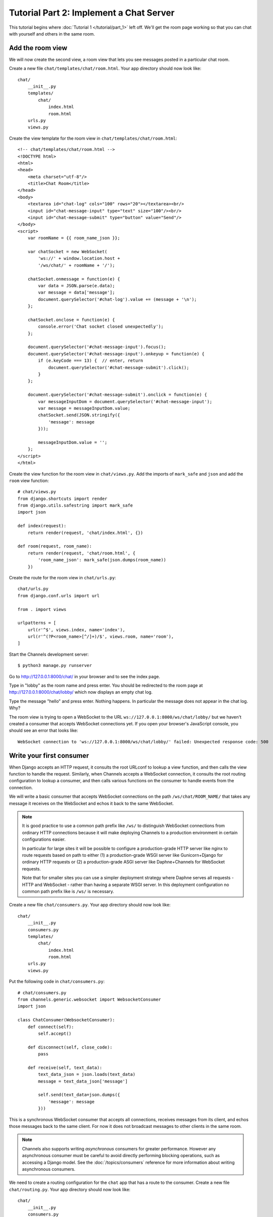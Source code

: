 Tutorial Part 2: Implement a Chat Server
========================================

This tutorial begins where :doc:`Tutorial 1 </tutorial/part_1>` left off.
We'll get the room page working so that you can chat with yourself and others
in the same room.

Add the room view
-----------------

We will now create the second view, a room view that lets you see messages 
posted in a particular chat room.

Create a new file ``chat/templates/chat/room.html``.
Your app directory should now look like::

    chat/
        __init__.py
        templates/
            chat/
                index.html
                room.html
        urls.py
        views.py

Create the view template for the room view in ``chat/templates/chat/room.html``::

    <!-- chat/templates/chat/room.html -->
    <!DOCTYPE html>
    <html>
    <head>
        <meta charset="utf-8"/>
        <title>Chat Room</title>
    </head>
    <body>
        <textarea id="chat-log" cols="100" rows="20"></textarea><br/>
        <input id="chat-message-input" type="text" size="100"/><br/>
        <input id="chat-message-submit" type="button" value="Send"/>
    </body>
    <script>
        var roomName = {{ room_name_json }};
        
        var chatSocket = new WebSocket(
            'ws://' + window.location.host + 
            '/ws/chat/' + roomName + '/');
        
        chatSocket.onmessage = function(e) {
            var data = JSON.parse(e.data);
            var message = data['message'];
            document.querySelector('#chat-log').value += (message + '\n');
        };
        
        chatSocket.onclose = function(e) {
            console.error('Chat socket closed unexpectedly');
        };
        
        document.querySelector('#chat-message-input').focus();
        document.querySelector('#chat-message-input').onkeyup = function(e) {
            if (e.keyCode === 13) {  // enter, return
                document.querySelector('#chat-message-submit').click();
            }
        };
        
        document.querySelector('#chat-message-submit').onclick = function(e) {
            var messageInputDom = document.querySelector('#chat-message-input');
            var message = messageInputDom.value;
            chatSocket.send(JSON.stringify({
                'message': message
            }));
            
            messageInputDom.value = '';
        };
    </script>
    </html>

Create the view function for the room view in ``chat/views.py``.
Add the imports of ``mark_safe`` and ``json`` and add the ``room`` view function::

    # chat/views.py
    from django.shortcuts import render
    from django.utils.safestring import mark_safe
    import json
    
    def index(request):
        return render(request, 'chat/index.html', {})
    
    def room(request, room_name):
        return render(request, 'chat/room.html', {
            'room_name_json': mark_safe(json.dumps(room_name))
        })

Create the route for the room view in ``chat/urls.py``::

    chat/urls.py
    from django.conf.urls import url
    
    from . import views
    
    urlpatterns = [
        url(r'^$', views.index, name='index'),
        url(r'^(?P<room_name>[^/]+)/$', views.room, name='room'),
    ]

Start the Channels development server::

    $ python3 manage.py runserver

Go to http://127.0.0.1:8000/chat/ in your browser and to see the index page.

Type in "lobby" as the room name and press enter. You should be redirected to
the room page at http://127.0.0.1:8000/chat/lobby/ which now displays an empty
chat log.

Type the message "hello" and press enter. Nothing happens. In particular the
message does not appear in the chat log. Why?

The room view is trying to open a WebSocket to the URL
``ws://127.0.0.1:8000/ws/chat/lobby/`` but we haven't created a consumer that
accepts WebSocket connections yet. If you open your browser's JavaScript
console, you should see an error that looks like::

    WebSocket connection to 'ws://127.0.0.1:8000/ws/chat/lobby/' failed: Unexpected response code: 500

Write your first consumer
-------------------------

When Django accepts an HTTP request, it consults the root URLconf to lookup a
view function, and then calls the view function to handle the request.
Similarly, when Channels accepts a WebSocket connection, it consults the root
routing configuration to lookup a consumer, and then calls various functions on
the consumer to handle events from the connection.

We will write a basic consumer that accepts WebSocket connections on the path
``/ws/chat/ROOM_NAME/`` that takes any message it receives on the WebSocket and
echos it back to the same WebSocket.

.. note::
    It is good practice to use a common path prefix like ``/ws/`` to distinguish
    WebSocket connections from ordinary HTTP connections because it will make
    deploying Channels to a production environment in certain configurations
    easier.
    
    In particular for large sites it will be possible to configure a
    production-grade HTTP server like nginx to route requests based on path to
    either (1) a production-grade WSGI server like Gunicorn+Django for ordinary
    HTTP requests or (2) a production-grade ASGI server like Daphne+Channels
    for WebSocket requests.
    
    Note that for smaller sites you can use a simpler deployment strategy where
    Daphne serves all requests - HTTP and WebSocket - rather than having a
    separate WSGI server. In this deployment configuration no common path prefix
    like is ``/ws/`` is necessary.

Create a new file ``chat/consumers.py``. Your app directory should now look like::

    chat/
        __init__.py
        consumers.py
        templates/
            chat/
                index.html
                room.html
        urls.py
        views.py

Put the following code in ``chat/consumers.py``::

    # chat/consumers.py
    from channels.generic.websocket import WebsocketConsumer
    import json
    
    class ChatConsumer(WebsocketConsumer):
        def connect(self):
            self.accept()
        
        def disconnect(self, close_code):
            pass
        
        def receive(self, text_data):
            text_data_json = json.loads(text_data)
            message = text_data_json['message']
            
            self.send(text_data=json.dumps({
                'message': message
            }))

This is a synchronous WebSocket consumer that accepts all connections, receives
messages from its client, and echos those messages back to the same client. For
now it does not broadcast messages to other clients in the same room.

.. note::
    Channels also supports writing *asynchronous* consumers for greater
    performance. However any asynchronous consumer must be careful to avoid
    directly performing blocking operations, such as accessing a Django model.
    See the :doc:`/topics/consumers` reference for more information about writing asynchronous
    consumers.

We need to create a routing configuration for the ``chat`` app that has a route to
the consumer. Create a new file ``chat/routing.py``. Your app directory should now
look like::

    chat/
        __init__.py
        consumers.py
        routing.py
        templates/
            chat/
                index.html
                room.html
        urls.py
        views.py

Put the following code in ``chat/routing.py``::

    # chat/routing.py
    from django.conf.urls import url
    
    from . import consumers
    
    websocket_urlpatterns = [
        url(r'^ws/chat/(?P<room_name>[^/]+)/$', consumers.ChatConsumer),
    ]

The next step is to point the root routing configuration at the **chat.routing**
module. In ``mysite/routing.py``, import ``AuthMiddlewareStack``, ``URLRouter``,
and ``chat.routing``; and insert a ``'websocket'`` key in the
``ProtocolTypeRouter`` list in the following format::

    # mysite/routing.py
    from channels.auth import AuthMiddlewareStack
    from channels.routing import ProtocolTypeRouter, URLRouter
    import chat.routing
    
    application = ProtocolTypeRouter({
        # (http->django views is added by default)
        'websocket': AuthMiddlewareStack(
            URLRouter(
                chat.routing.websocket_urlpatterns
            )
        ),
    })

This root routing configuration specifies that when a connection is made to the
Channels development server, the ``ProtocolTypeRouter`` will first inspect the type
of connection. If it is a WebSocket connection (**ws://** or **wss://**), the connection
will be given to the ``AuthMiddlewareStack``.

The ``AuthMiddlewareStack`` will populate the connection's **scope** with a reference to
the currently authenticated user, similar to how Django's
``AuthenticationMiddleware`` populates the **request** object of a view function with
the currently authenticated user. (Scopes will be discussed later in this
tutorial.) Then the connection will be given to the ``URLRouter``.

The ``URLRouter`` will examine the HTTP path of the connection to route it to a
particular consumer, based on the provided ``url`` patterns.

Let's verify that the consumer for the ``/ws/chat/ROOM_NAME/`` path works. Start the
Channels development server::

    $ python3 manage.py runserver

Go to the room page at http://127.0.0.1:8000/chat/lobby/ which now displays an
empty chat log.

Type the message "hello" and press enter. You should now see "hello" echoed in
the chat log.

However if you open a second browser tab to the same room page at
http://127.0.0.1:8000/chat/lobby/ and type in a message, the message will not
appear in the first tab. For that to work, we need to have multiple instances of
the same ``ChatConsumer`` be able to talk to each other. Channels provides a
**channel layer** abstraction that enables this kind of communication between
consumers.

Go to the terminal where you ran the ``runserver`` command and press Control-C to
stop the server.

Enable a channel layer
----------------------

A channel layer is a kind of communication system. It allows multiple consumer
instances to talk with each other, and with other parts of Django.

A channel layer provides the following abstractions:

* A **channel** is a mailbox where messages can be sent to. Each channel has a name.
  Anyone who has the name of a channel can send a message to the channel.

* A **group** is a group of related channels. A group has a name. Anyone who has the
  name of a group can add/remove a channel to the group by name and send
  a message to all channels in the group. It is not possible to enumerate what
  channels are in a particular group.

Every consumer instance has an automatically generated unique channel name, and
so can be communicated with via a channel layer.

In our chat application we want to have multiple instances of ``ChatConsumer`` in
the same room communicate with each other. To do that we will have each
ChatConsumer add its channel to a group whose name is based on the room name.
That will allow ChatConsumers to transmit messages to all other ChatConsumers in
the same room.

We will use a channel layer that uses Redis as its backing store. To start a
Redis server on port 6379, run the following command::

    $ docker run -p 6379:6379 -d redis:2.8

We need to install channels_redis so that Channels knows how to interface with
Redis. Run the following command::

    $ pip3 install channels_redis

Before we can use a channel layer, we must configure it. Edit the
``mysite/settings.py`` file and add a ``CHANNEL_LAYERS`` setting to the bottom.
It should look like::

    # mysite/settings.py
    # Channels
    ASGI_APPLICATION = 'mysite.routing.application'
    CHANNEL_LAYERS = {
        'default': {
            'BACKEND': 'channels_redis.core.RedisChannelLayer',
            'CONFIG': {
                "hosts": [('127.0.0.1', 6379)],
            },
        },
    }

.. note::
    It is possible to have multiple channel layers configured.
    However most projects will just use a single ``'default'`` channel layer.

Let's make sure that the channel layer can communicate with Redis. Open a Django
shell and run the following commands::

    $ python3 manage.py shell
    >>> import channels.layers
    >>> channel_layer = channels.layers.get_channel_layer()
    >>> from asgiref.sync import async_to_sync
    >>> async_to_sync(channel_layer.send)('test_channel', {type: 'hello'})
    >>> async_to_sync(channel_layer.receive)('test_channel')
    {'type': 'hello'}

Type Control-D to exit the Django shell.

Now that we have a channel layer, let's use it in ``ChatConsumer``. Put the
following code in ``chat/consumers.py``, replacing the old code::

    # chat/consumers.py
    from asgiref.sync import async_to_sync
    from channels.generic.websocket import WebsocketConsumer
    import json
    
    class ChatConsumer(WebsocketConsumer):
        def connect(self):
            self.room_name = self.scope['url_route']['kwargs']['room_name']
            self.room_group_name = 'chat_%s' % self.room_name
            
            # Join room group
            async_to_sync(self.channel_layer.group_add)(
                self.room_group_name,
                self.channel_name
            )
            
            self.accept()
        
        def disconnect(self, close_code):
            # Leave room group
            async_to_sync(self.channel_layer.group_discard)(
                self.room_group_name,
                self.channel_name
            )
        
        # Receive message from WebSocket
        def receive(self, text_data):
            text_data_json = json.loads(text_data)
            message = text_data_json['message']
            
            # Send message to room group
            async_to_sync(self.channel_layer.group_send)(
                self.room_group_name,
                {
                    'type': 'chat_message',
                    'message': message
                }
            )
        
        # Receive message from room group
        def chat_message(self, event):
            message = event['message']
            
            # Send message to WebSocket
            self.send(text_data=json.dumps({
                'message': message
            }))

When a user posts a message, a JavaScript function will transmit the message
over WebSocket to a ChatConsumer. The ChatConsumer will receive that message and
forward it to the group corresponding to the room name. Every ChatConsumer in
the same group (and thus in the same room) will then receive the message from
the group and forward it over WebSocket back to JavaScript, where it will be
appended to the chat log.

Several parts of the new ``ChatConsumer`` code deserve further explanation:

* self.scope['url_route']['kwargs']['room_name']
    * Obtains the ``'room_name'`` parameter from the URL route in ``chat/routes.py``
      that opened the WebSocket connection to the consumer.
    * Every consumer has a :ref:`scope <scope>` that contains information about its connection,
      including in particular any positional or keyword arguments from the URL
      route and the currently authenticated user if any.

* self.room_group_name = 'chat_%s' % self.room_name
    * Constructs a Channels group name directly from the user-specified room
      name, without any quoting or escaping.
    * Group names may only contain letters, digits, hyphens, and periods.
      Therefore this example code will fail on room names that have other
      characters.

* async_to_sync(self.channel_layer.group_add)(...)
    * Joins a group.
    * The async_to_sync(...) wrapper is required because ChatConsumer is a
      synchronous WebsocketConsumer but it is calling an asynchronous channel
      layer method. (All channel layer methods are asynchronous.)
    * Group names are restricted to ASCII alphanumerics, hyphens, and periods
      only. Since this code constructs a group name directly from the room name,
      it will fail if the room name contains any characters that aren't valid in
      a group name.

* self.accept()
    * Accepts the WebSocket connection.
    * If you do not call accept() within the connect() method then the
      connection will be rejected and closed. You might want reject a connection
      for example because the requesting user is not authorized to perform the
      requested action.
    * It is recommended that accept() be called as the *last* action in connect()
      if you choose to accept the connection.

* async_to_sync(self.channel_layer.group_discard)(...)
    * Leaves a group.

* async_to_sync(self.channel_layer.group_send)
    * Sends an event to a group.
    * An event has a special ``'type'`` key corresponding to the name of the method
      that should be invoked on consumers that receive the event.

Let's verify that the new consumer for the ``/ws/chat/ROOM_NAME/`` path works.
To start the Channels development server, run the following command::

    $ python3 manage.py runserver

Open a browser tab to the room page at http://127.0.0.1:8000/chat/lobby/.
Open a second browser tab to the same room page.

In the second browser tab, type the message "hello" and press enter. You should
now see "hello" echoed in the chat log in both the second browser tab and in the
first browser tab.

You now have a basic fully-functional chat server!

This tutorial continues in :doc:`Tutorial 3 </tutorial/part_3>`.

